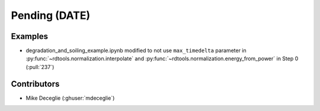*************************
Pending (DATE)
*************************

Examples
------------
* degradation_and_soiling_example.ipynb modified to not use ``max_timedelta`` parameter in :py:func:`~rdtools.normalization.interpolate` and :py:func:`~rdtools.normalization.energy_from_power` in Step 0 (:pull:`237`)

Contributors
------------
* Mike Deceglie (:ghuser:`mdeceglie`)
